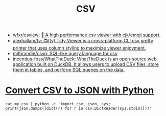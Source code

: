 :PROPERTIES:
:ID:       9e7eb318-39f5-4d5e-ba4a-f073c9f4f52f
:END:
#+TITLE: CSV

- [[https://github.com/wfxr/csview][wfxr/csview: 📠 A high performance csv viewer with cjk/emoji support.]]
- [[https://github.com/alexhallam/tv][alexhallam/tv: 📺(tv) Tidy Viewer is a cross-platform CLI csv pretty printer that uses column styling to maximize viewer enjoyment.]]
- [[https://github.com/mithrandie/csvq][mithrandie/csvq: SQL-like query language for csv]]
- [[https://github.com/incentius-foss/WhatTheDuck][incentius-foss/WhatTheDuck: WhatTheDuck is an open-source web application built on DuckDB. It allows users to upload CSV files, store them in tables, and perform SQL queries on the data.]]

* [[https://stackoverflow.com/a/65100738][Convert CSV to JSON with Python]]
: cat my.csv | python -c 'import csv, json, sys; print(json.dumps([dict(r) for r in csv.DictReader(sys.stdin)]))'
